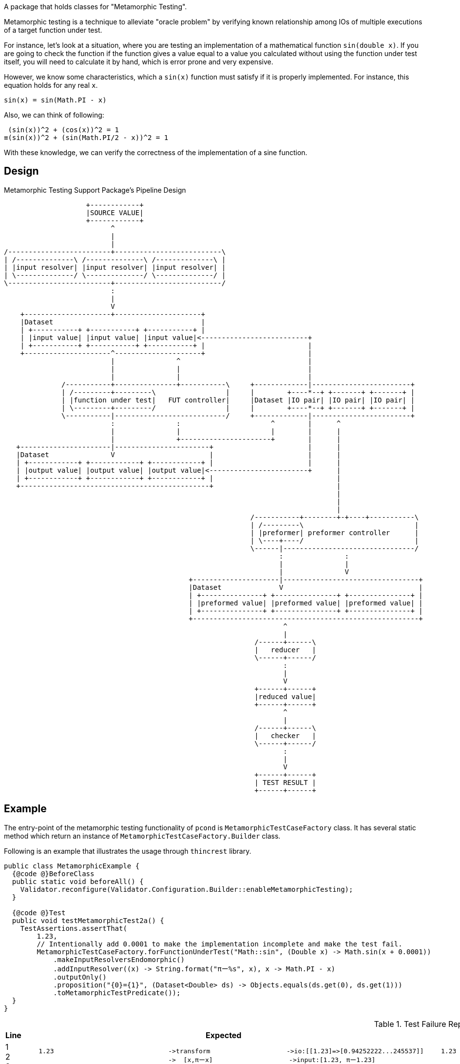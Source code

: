 A package that holds classes for "Metamorphic Testing".

Metamorphic testing is a technique to alleviate "oracle problem" by verifying known relationship among IOs of multiple executions of a target function under test.

For instance, let's look at a situation, where you are testing an implementation of a mathematical function `sin(double x)`.
If you are going to check the function if the function gives a value equal to a value you calculated without using the function under test itself, you will need to calculate it by hand, which is error prone and very expensive.

However, we know some characteristics, which a `sin(x)` function must satisfy if it is properly implemented.
For instance, this equation holds for any real `x`.

----
sin(x) = sin(Math.PI - x)
----

Also, we can think of following:

----
 (sin(x))^2 + (cos(x))^2 = 1
≡(sin(x))^2 + (sin(Math.PI/2 - x))^2 = 1
----

With these knowledge, we can verify the correctness of the implementation of a sine function.

== Design

.Metamorphic Testing Support Package's Pipeline Design
[ditaa]
----
                    +------------+
                    |SOURCE VALUE|
                    +------------+
                          ^
                          |
                          |
/-------------------------+--------------------------\
| /--------------\ /--------------\ /--------------\ |
| |input resolver| |input resolver| |input resolver| |
| \--------------/ \--------------/ \--------------/ |
\-------------------------+--------------------------/
                          :
                          |
                          V
    +---------------------+---------------------+
    |Dataset                                    |
    | +-----------+ +-----------+ +-----------+ |
    | |input value| |input value| |input value|<--------------------------+
    | +-----------+ +-----------+ +-----------+ |                         |
    +---------------------^---------------------+                         |
                          |               ^                               |
                          |               |                               |
                          |               |                               |
              /-----------+---------------+-----------\     +-------------|------------------------+
              | /---------+---------\                 |     |        +----*--+ +-------+ +-------+ |
              | |function under test|   FUT controller|     |Dataset |IO pair| |IO pair| |IO pair| |
              | \---------+---------/                 |     |        +----*--+ +-------+ +-------+ |
              \-----------|---------------------------/     +-------------|------------------------+
                          :               :                      ^        |      ^
                          |               |                      |        |      |
                          |               +----------------------+        |      |
   +----------------------|-----------------------+                       |      |
   |Dataset               V                       |                       |      |
   | +------------+ +------------+ +------------+ |                       |      |
   | |output value| |output value| |output value|<------------------------+      |
   | +------------+ +------------+ +------------+ |                              |
   +----------------------------------------------+                              |
                                                                                 |
                                                                                 |
                                                                                 |
                                                            /-----------+--------+-+----+-----------\
                                                            | /---------\                           |
                                                            | |preformer| preformer controller      |
                                                            | \----+----/                           |
                                                            \------|--------------------------------/
                                                                   :               :
                                                                   |               |
                                                                   |               V
                                             +---------------------|---------------------------------+
                                             |Dataset              V                                 |
                                             | +---------------+ +---------------+ +---------------+ |
                                             | |preformed value| |preformed value| |preformed value| |
                                             | +---------------+ +---------------+ +---------------+ |
                                             +-------------------------------------------------------+
                                                                    ^
                                                                    |
                                                             /------+------\
                                                             |   reducer   |
                                                             \------+------/
                                                                    :
                                                                    |
                                                                    V
                                                             +------+------+
                                                             |reduced value|
                                                             +------+------+
                                                                    ^
                                                                    |
                                                             /------+------\
                                                             |   checker   |
                                                             \------+------/
                                                                    :
                                                                    |
                                                                    V
                                                             +------+------+
                                                             | TEST RESULT |
                                                             +------+------+
----

== Example

The entry-point of the metamorphic testing functionality of `pcond` is `MetamorphicTestCaseFactory` class.
It has several static method which return an instance of `MetamorphicTestCaseFactory.Builder` class.

Following is an example that illustrates the usage through `thincrest` library.

[%nowrap, java]
----
public class MetamorphicExample {
  {@code @}BeforeClass
  public static void beforeAll() {
    Validator.reconfigure(Validator.Configuration.Builder::enableMetamorphicTesting);
  }

  {@code @}Test
  public void testMetamorphicTest2a() {
    TestAssertions.assertThat(
        1.23,
        // Intentionally add 0.0001 to make the implementation incomplete and make the test fail.
        MetamorphicTestCaseFactory.forFunctionUnderTest("Math::sin", (Double x) -> Math.sin(x + 0.0001))
            .makeInputResolversEndomorphic()
            .addInputResolver((x) -> String.format("πー%s", x), x -> Math.PI - x)
            .outputOnly()
            .proposition("{0}={1}", (Dataset<Double> ds) -> Objects.equals(ds.get(0), ds.get(1)))
            .toMetamorphicTestPredicate());
  }
}
----


.Test Failure Report
[cols=">,<,<"]
|===
|Line|Expected|Actual

|
1 +
2 +
3 +
4 +
5 +
6 +
7 +
8 +
9 +
10 +
11 +
12 +
13 +


a|
[%nowrap]
----
    1.23                              ->transform                    ->io:[[1.23]=>[0.94252222...245537]]
                                      ->  [x,πーx]                    ->input:[1.23, πー1.23]
    input:[1.23, πー1.23]             ->  open:fut                   ->(context:fut:input=>io)
[0] 1.23                              ->  fut:Math::sin(input[0])    ->[1.23]=>[0.94252222]
[1] πー1.23                           ->  fut:Math::sin(input[1])    ->[1.911592653589]=>[0.942455373446]
                                      ->  close:fut                  ->(context:fut:input=>io)
    (context:fut:input=>io)           ->  output(fut)                ->io:[[1.23]=>[0.942522...24553734]]
    io:[[1.23]=>[0.942522...24553734]]->check:transform              ->true
                                      ->    open:preform             ->(context:preform:io=>io)
[2] [1.23]=>[0.942522220991]          ->    preform:outputOnly(io[0])->0.942522220991
[3] [1.911592653589]=>[0.942455373446]->    preform:outputOnly(io[1])->0.942455373446
                                      ->    close:preform            ->(context:preform:io=>io)
    (context:preform:io=>io)          ->    output(preform)          ->io:[0.942522220991,...42455373446]
    io:[0.9425222209919102,...4465968]->    reduce:out[0]=out[1]     ->0.943=0.942
[4] 0.943=0.942                       ->  check:evaluate             ->true
----
a|
[%nowrap]
----
    1.23                              ->transform                    ->io:[[1.23]=>[0.9425...245537]]
                                      ->  [x,πーx]                    ->input:[1.23, πー1.23]
    input:[1.23, πー1.23]              ->  open:fut                   ->(context:fut:input=>io)
[0] 1.23                              ->  fut:Math::sin(input[0])    ->[1.23]=>[0.9425222209919102]
[1] πー1.23                           ->  fut:Math::sin(input[1])    ->[1.9115926535897931]=>[0.942455373446]
                                      ->  close:fut                  ->(context:fut:input=>io)
    (context:fut:input=>io)           ->  output(fut)                ->io:[[1.23]=>[0.94252222...2455373446]]
    io:[[1.23]=>[0.9425...2455373446]]->check:transform              ->false
                                      ->    open:preform             ->(context:preform:io=>io)
[2] [1.23]=>[0.94252222]              ->    preform:outputOnly(io[0])->0.942522220991
[3] [1.911592653589]=>[0.942455373446]->    preform:outputOnly(io[1])->0.942455373446
                                      ->    close:preform            ->(context:preform:io=>io)
    (context:preform:io=>io)          ->    output(preform)          ->io:[0.942522220991,...42455373446]
    io:[0.942522220991,...42455373446]->    reduce:out[0]=out[1]     ->0.943=0.942
[4] 0.943=0.942                       ->  check:evaluate             ->false
----

|
a|
.Detail of failure [0]
----
fut:Math::sin(input[0])
----
a|
.Detail of failure [0]
----
in: <1.23>
out:<[1.23]=>[0.9425222209919102]>
----

|
a|
.Detail of failure [1]
----
fut:Math::sin(input[1])
----
a|
.Detail of failure [1]
----
in: <πー1.23>
out:<[1.9115926535897931]=>[0.9424553734465968]>
----

|
a|
.Detail of failure [2]
----
preform:outputOnly(io[0])
----
a|
.Detail of failure [2]
----
in: <[1.23]=>[0.9425222209919102]>
out:<0.9425222209919102>
----

|
a|
.Detail of failure [3]
----
preform:outputOnly(io[1])
----
a|
.Detail of failure [3]
----
in: <[1.9115926535897931]=>[0.9424553734465968]>
out:<0.9424553734465968>
----

|
a|
.Detail of failure [4]
----
evaluate
----
a|
.Detail of failure [4]
----
0.943=0.942
----
|===
